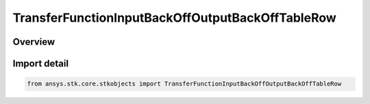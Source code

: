 TransferFunctionInputBackOffOutputBackOffTableRow
=================================================

.. py:class:: ansys.stk.core.stkobjects.TransferFunctionInputBackOffOutputBackOffTableRow

   Bases: :py:class:`~ansys.stk.core.stkobjects.ITransferFunctionInputBackOffOutputBackOffTableRow`

   Class defining a row of an input back off vs output back off table.

.. py:currentmodule:: TransferFunctionInputBackOffOutputBackOffTableRow

Overview
--------


Import detail
-------------

.. code-block:: python

    from ansys.stk.core.stkobjects import TransferFunctionInputBackOffOutputBackOffTableRow



